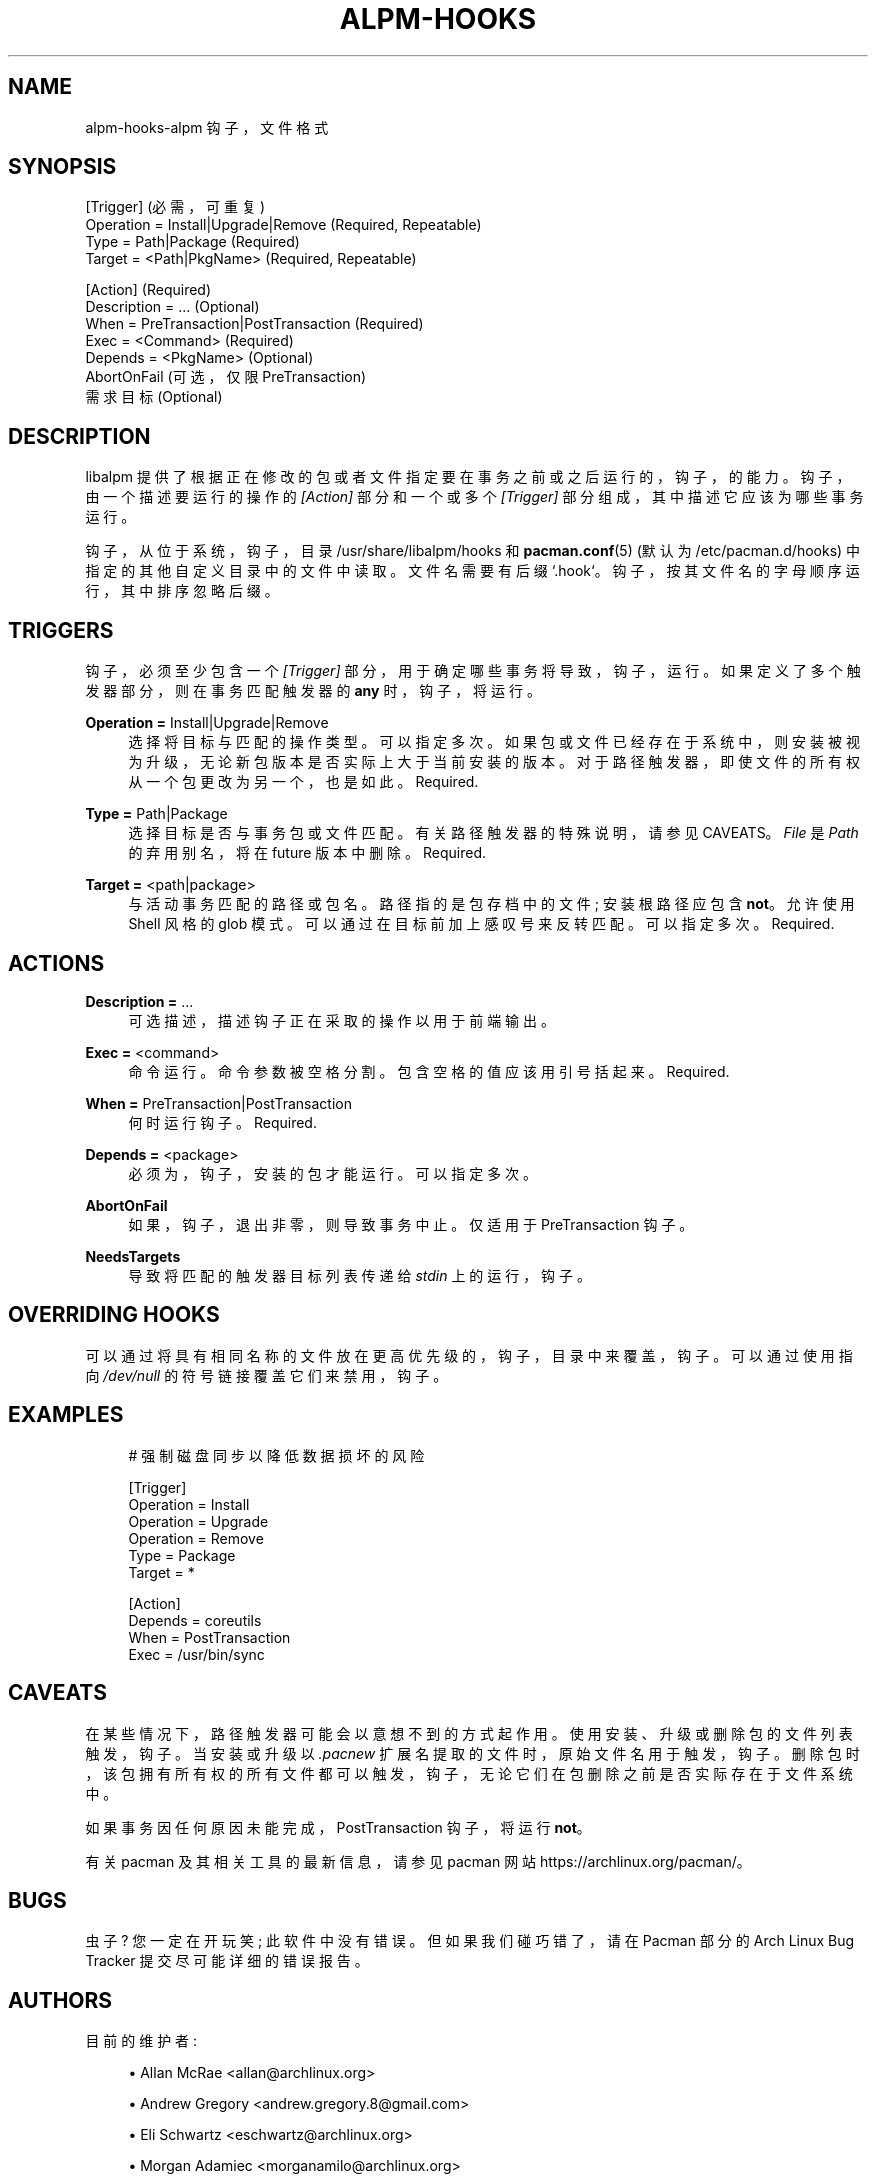 .\" -*- coding: UTF-8 -*-
'\" t
.\"     Title: alpm-hooks
.\"    Author: [see the "Authors" section]
.\" Generator: DocBook XSL Stylesheets vsnapshot <http://docbook.sf.net/>
.\"      Date: 2022-11-01
.\"    Manual: Pacman Manual
.\"    Source: Pacman 6.0.2
.\"  Language: English
.\"
.\"*******************************************************************
.\"
.\" This file was generated with po4a. Translate the source file.
.\"
.\"*******************************************************************
.TH ALPM\-HOOKS 5 2022\-11\-01 "Pacman 6\&.0\&.2" "Pacman Manual"
.ie  \n(.g .ds Aq \(aq
.el       .ds Aq '
.\" -----------------------------------------------------------------
.\" * Define some portability stuff
.\" -----------------------------------------------------------------
.\" ~~~~~~~~~~~~~~~~~~~~~~~~~~~~~~~~~~~~~~~~~~~~~~~~~~~~~~~~~~~~~~~~~
.\" http://bugs.debian.org/507673
.\" http://lists.gnu.org/archive/html/groff/2009-02/msg00013.html
.\" ~~~~~~~~~~~~~~~~~~~~~~~~~~~~~~~~~~~~~~~~~~~~~~~~~~~~~~~~~~~~~~~~~
.\" -----------------------------------------------------------------
.\" * set default formatting
.\" -----------------------------------------------------------------
.\" disable hyphenation
.nh
.\" disable justification (adjust text to left margin only)
.ad l
.\" -----------------------------------------------------------------
.\" * MAIN CONTENT STARTS HERE *
.\" -----------------------------------------------------------------
.SH NAME
alpm\-hooks\-alpm 钩子，文件格式
.SH SYNOPSIS
.sp
.nf
[Trigger] (必需，可重复)
Operation = Install|Upgrade|Remove (Required, Repeatable)
Type = Path|Package (Required)
Target = <Path|PkgName> (Required, Repeatable)

[Action] (Required)
Description = \&.\&.\&.  (Optional)
When = PreTransaction|PostTransaction (Required)
Exec = <Command> (Required)
Depends = <PkgName> (Optional)
AbortOnFail (可选，仅限 PreTransaction)
需求目标 (Optional)
.fi
.SH DESCRIPTION
.sp
libalpm 提供了根据正在修改的包或者文件指定要在事务之前或之后运行的，钩子，的能力。钩子，由一个描述要运行的操作的 \fI[Action]\fP
部分和一个或多个 \fI[Trigger]\fP 部分组成，其中描述它应该为哪些事务运行 \&。
.sp
钩子，从位于系统，钩子，目录 /usr/share/libalpm/hooks 和 \fBpacman.conf\fP(5) (默认为
/etc/pacman\&.d/hooks) \& 中指定的其他自定义目录中的文件中读取。文件名需要有后缀
`\&.hook`\&。钩子，按其文件名的字母顺序运行，其中排序忽略后缀 \&。
.SH TRIGGERS
.sp
钩子，必须至少包含一个 \fI[Trigger]\fP 部分，用于确定哪些事务将导致，钩子，运行 \&。如果定义了多个触发器部分，则在事务匹配触发器的
\fBany\fP\& 时，钩子，将运行。
.PP
\fBOperation =\fP Install|Upgrade|Remove
.RS 4
选择将目标与 \& 匹配的操作类型。可以指定多次 \&。如果包或文件已经存在于系统中，则安装被视为升级，无论新包版本是否实际上大于当前安装的版本
\&。对于路径触发器，即使文件的所有权从一个包更改为另一个 \&，也是如此。Required\&.
.RE
.PP
\fBType =\fP Path|Package
.RS 4
选择目标是否与事务包或文件匹配 \&。有关路径触发器 \& 的特殊说明，请参见 CAVEATS。 \fIFile\fP 是 \fIPath\fP 的弃用别名，将在
future 版本中删除 \&。Required\&.
.RE
.PP
\fBTarget =\fP <path|package>
.RS 4
与活动事务匹配的路径或包名。路径指的是包存档中的文件; 安装根路径应包含 \fBnot\fP\&。允许使用 Shell 风格的 glob 模式
\&。可以通过在目标前加上感叹号 \& 来反转匹配。可以指定多次 \&。Required\&.
.RE
.SH ACTIONS
.PP
\fBDescription =\fP \&...
.RS 4
可选描述，描述钩子正在采取的操作以用于前端输出 \&。
.RE
.PP
\fBExec =\fP <command>
.RS 4
命令运行 \&。命令参数被空格 \& 分割。包含空格的值应该用引号 \& 括起来。Required\&.
.RE
.PP
\fBWhen =\fP PreTransaction|PostTransaction
.RS 4
何时运行钩子 \&。Required\&.
.RE
.PP
\fBDepends =\fP <package>
.RS 4
必须为，钩子，安装的包才能运行 \&。可以指定多次 \&。
.RE
.PP
\fBAbortOnFail\fP
.RS 4
如果，钩子，退出非零 \&，则导致事务中止。仅适用于 PreTransaction 钩子 \&。
.RE
.PP
\fBNeedsTargets\fP
.RS 4
导致将匹配的触发器目标列表传递给 \fIstdin\fP\& 上的运行，钩子。
.RE
.SH "OVERRIDING HOOKS"
.sp
可以通过将具有相同名称的文件放在更高优先级的，钩子，目录中来覆盖，钩子。可以通过使用指向 \fI/dev/null\fP\& 的符号链接覆盖它们来禁用，钩子。
.SH EXAMPLES
.sp
.if  n \{\
.RS 4
.\}
.nf
# 强制磁盘同步以降低数据损坏的风险

[Trigger]
Operation = Install
Operation = Upgrade
Operation = Remove
Type = Package
Target =  *

[Action]
Depends = coreutils
When = PostTransaction
Exec = /usr/bin/sync
.fi
.if  n \{\
.RE
.\}
.SH CAVEATS
.sp
在某些情况下，路径触发器可能会以意想不到的方式起作用 \&。使用安装、升级或删除包的文件列表触发，钩子。当安装或升级以 \fI\&.pacnew\fP
扩展名提取的文件时，原始文件名用于触发，钩子 \&。删除包时，该包拥有所有权的所有文件都可以触发，钩子，无论它们在包删除之前是否实际存在于文件系统中
\&。
.sp
如果事务因任何原因未能完成 \&，PostTransaction 钩子，将运行 \fBnot\fP。
.sp
有关 pacman 及其相关工具的最新信息，请参见 pacman 网站 https://archlinux\&.org/pacman/。
.SH BUGS
.sp
虫子? 您一定在开玩笑; 此软件中没有错误 \&。但如果我们碰巧错了，请在 Pacman 部分的 Arch Linux Bug Tracker
提交尽可能详细的错误报告 \&。
.SH AUTHORS
.sp
目前的维护者:
.sp
.RS 4
.ie  n \{\
\h'-04'\(bu\h'+03'\c
.\}
.el \{\
.sp -1
.IP \(bu 2.3
.\}
Allan McRae <allan@archlinux\&.org>
.RE
.sp
.RS 4
.ie  n \{\
\h'-04'\(bu\h'+03'\c
.\}
.el \{\
.sp -1
.IP \(bu 2.3
.\}
Andrew Gregory <andrew\&.gregory\&.8@gmail\&.com>
.RE
.sp
.RS 4
.ie  n \{\
\h'-04'\(bu\h'+03'\c
.\}
.el \{\
.sp -1
.IP \(bu 2.3
.\}
Eli Schwartz <eschwartz@archlinux\&.org>
.RE
.sp
.RS 4
.ie  n \{\
\h'-04'\(bu\h'+03'\c
.\}
.el \{\
.sp -1
.IP \(bu 2.3
.\}
Morgan Adamiec <morganamilo@archlinux\&.org>
.RE
.sp
过去的主要贡献者:
.sp
.RS 4
.ie  n \{\
\h'-04'\(bu\h'+03'\c
.\}
.el \{\
.sp -1
.IP \(bu 2.3
.\}
Judd Vinet <jvinet@zeroflux\&.org>
.RE
.sp
.RS 4
.ie  n \{\
\h'-04'\(bu\h'+03'\c
.\}
.el \{\
.sp -1
.IP \(bu 2.3
.\}
Aurelien Foret <aurelien@archlinux\&.org>
.RE
.sp
.RS 4
.ie  n \{\
\h'-04'\(bu\h'+03'\c
.\}
.el \{\
.sp -1
.IP \(bu 2.3
.\}
Aaron Griffin <aaron@archlinux\&.org>
.RE
.sp
.RS 4
.ie  n \{\
\h'-04'\(bu\h'+03'\c
.\}
.el \{\
.sp -1
.IP \(bu 2.3
.\}
Dan McGee <dan@archlinux\&.org>
.RE
.sp
.RS 4
.ie  n \{\
\h'-04'\(bu\h'+03'\c
.\}
.el \{\
.sp -1
.IP \(bu 2.3
.\}
Xavier Chantry <shiningxc@gmail\&.com>
.RE
.sp
.RS 4
.ie  n \{\
\h'-04'\(bu\h'+03'\c
.\}
.el \{\
.sp -1
.IP \(bu 2.3
.\}
Nagy Gabor <ngaba@bibl\&.u\-szeged\&.hu>
.RE
.sp
.RS 4
.ie  n \{\
\h'-04'\(bu\h'+03'\c
.\}
.el \{\
.sp -1
.IP \(bu 2.3
.\}
Dave Reisner <dreisner@archlinux\&.org>
.RE
.sp
对于其他贡献者，请在 pacman\&.git 库 \& 上使用 git shortlog \-s。
.PP
.SH [手册页中文版]
.PP
本翻译为免费文档；阅读
.UR https://www.gnu.org/licenses/gpl-3.0.html
GNU 通用公共许可证第 3 版
.UE
或稍后的版权条款。因使用该翻译而造成的任何问题和损失完全由您承担。
.PP
该中文翻译由 wtklbm
.B <wtklbm@gmail.com>
根据个人学习需要制作。
.PP
项目地址:
.UR \fBhttps://github.com/wtklbm/manpages-chinese\fR
.ME 。
